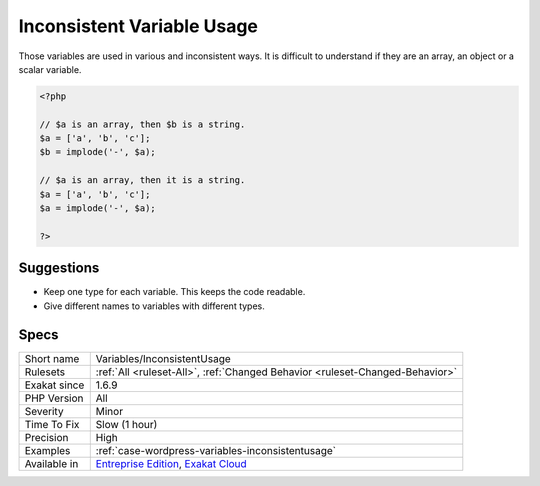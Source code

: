 .. _variables-inconsistentusage:

.. _inconsistent-variable-usage:

Inconsistent Variable Usage
+++++++++++++++++++++++++++

.. meta::
	:description:
		Inconsistent Variable Usage: Those variables are used in various and inconsistent ways.
	:twitter:card: summary_large_image
	:twitter:site: @exakat
	:twitter:title: Inconsistent Variable Usage
	:twitter:description: Inconsistent Variable Usage: Those variables are used in various and inconsistent ways
	:twitter:creator: @exakat
	:twitter:image:src: https://www.exakat.io/wp-content/uploads/2020/06/logo-exakat.png
	:og:image: https://www.exakat.io/wp-content/uploads/2020/06/logo-exakat.png
	:og:title: Inconsistent Variable Usage
	:og:type: article
	:og:description: Those variables are used in various and inconsistent ways
	:og:url: https://php-tips.readthedocs.io/en/latest/tips/Variables/InconsistentUsage.html
	:og:locale: en
Those variables are used in various and inconsistent ways. It is difficult to understand if they are an array, an object or a scalar variable.

.. code-block:: php
   
   <?php
   
   // $a is an array, then $b is a string.
   $a = ['a', 'b', 'c'];
   $b = implode('-', $a);
   
   // $a is an array, then it is a string.
   $a = ['a', 'b', 'c'];
   $a = implode('-', $a);
   
   ?>

Suggestions
___________

* Keep one type for each variable. This keeps the code readable. 
* Give different names to variables with different types.




Specs
_____

+--------------+-------------------------------------------------------------------------------------------------------------------------+
| Short name   | Variables/InconsistentUsage                                                                                             |
+--------------+-------------------------------------------------------------------------------------------------------------------------+
| Rulesets     | :ref:`All <ruleset-All>`, :ref:`Changed Behavior <ruleset-Changed-Behavior>`                                            |
+--------------+-------------------------------------------------------------------------------------------------------------------------+
| Exakat since | 1.6.9                                                                                                                   |
+--------------+-------------------------------------------------------------------------------------------------------------------------+
| PHP Version  | All                                                                                                                     |
+--------------+-------------------------------------------------------------------------------------------------------------------------+
| Severity     | Minor                                                                                                                   |
+--------------+-------------------------------------------------------------------------------------------------------------------------+
| Time To Fix  | Slow (1 hour)                                                                                                           |
+--------------+-------------------------------------------------------------------------------------------------------------------------+
| Precision    | High                                                                                                                    |
+--------------+-------------------------------------------------------------------------------------------------------------------------+
| Examples     | :ref:`case-wordpress-variables-inconsistentusage`                                                                       |
+--------------+-------------------------------------------------------------------------------------------------------------------------+
| Available in | `Entreprise Edition <https://www.exakat.io/entreprise-edition>`_, `Exakat Cloud <https://www.exakat.io/exakat-cloud/>`_ |
+--------------+-------------------------------------------------------------------------------------------------------------------------+



